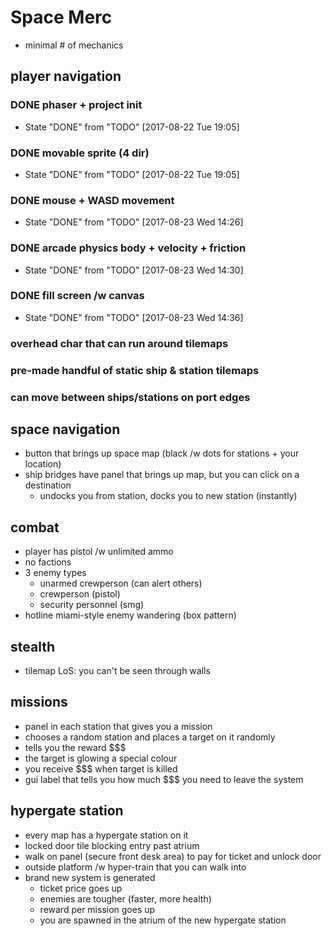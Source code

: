 * Space Merc
- minimal # of mechanics
** player navigation
*** DONE phaser + project init
CLOSED: [2017-08-22 Tue 19:05]
- State "DONE"       from "TODO"       [2017-08-22 Tue 19:05]
*** DONE movable sprite (4 dir)
CLOSED: [2017-08-22 Tue 19:05]
- State "DONE"       from "TODO"       [2017-08-22 Tue 19:05]
*** DONE mouse + WASD movement
CLOSED: [2017-08-23 Wed 14:26]
- State "DONE"       from "TODO"       [2017-08-23 Wed 14:26]
*** DONE arcade physics body + velocity + friction
CLOSED: [2017-08-23 Wed 14:30]
- State "DONE"       from "TODO"       [2017-08-23 Wed 14:30]
*** DONE fill screen /w canvas
CLOSED: [2017-08-23 Wed 14:36]
- State "DONE"       from "TODO"       [2017-08-23 Wed 14:36]
*** overhead char that can run around tilemaps
*** pre-made handful of static ship & station tilemaps
*** can move between ships/stations on port edges
** space navigation
- button that brings up space map (black /w dots for stations + your location)
- ship bridges have panel that brings up map, but you can click on a destination
  - undocks you from station, docks you to new station (instantly)
** combat
- player has pistol /w unlimited ammo
- no factions
- 3 enemy types
  - unarmed crewperson (can alert others)
  - crewperson (pistol)
  - security personnel (smg)
- hotline miami-style enemy wandering (box pattern)
** stealth
- tilemap LoS: you can't be seen through walls
** missions
- panel in each station that gives you a mission
- chooses a random station and places a target on it randomly
- tells you the reward $$$
- the target is glowing a special colour
- you receive $$$ when target is killed
- gui label that tells you how much $$$ you need to leave the system
** hypergate station
- every map has a hypergate station on it
- locked door tile blocking entry past atrium
- walk on panel (secure front desk area) to pay for ticket and unlock door
- outside platform /w hyper-train that you can walk into
- brand new system is generated
  - ticket price goes up
  - enemies are tougher (faster, more health)
  - reward per mission goes up
  - you are spawned in the atrium of the new hypergate station
